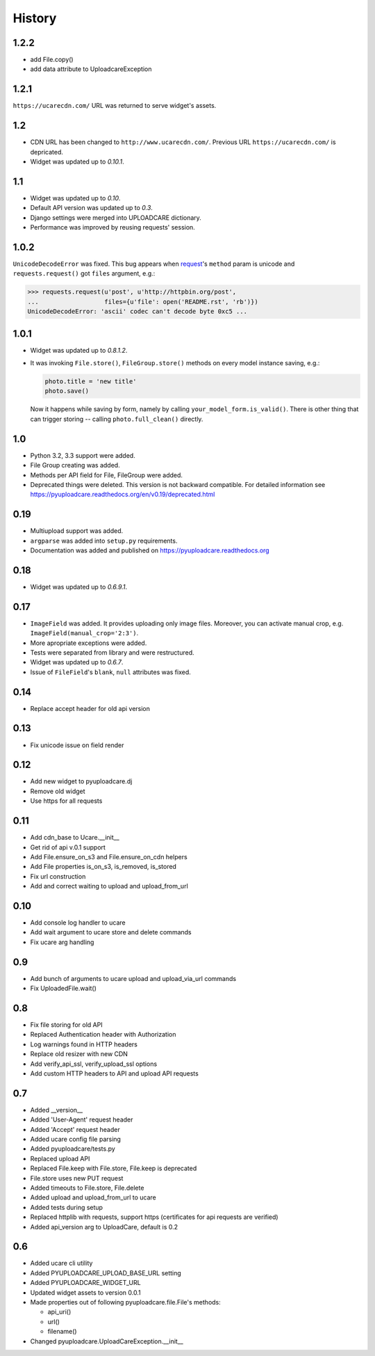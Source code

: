.. :changelog:

History
-------

1.2.2
~~~~~

- add File.copy()
- add data attribute to UploadcareException


1.2.1
~~~~~

``https://ucarecdn.com/`` URL was returned to serve widget's assets.


1.2
~~~

- CDN URL has been changed to ``http://www.ucarecdn.com/``. Previous URL
  ``https://ucarecdn.com/`` is depricated.
- Widget was updated up to *0.10.1*.

1.1
~~~

- Widget was updated up to *0.10*.
- Default API version was updated up to *0.3*.
- Django settings were merged into UPLOADCARE dictionary.
- Performance was improved by reusing requests' session.

1.0.2
~~~~~

``UnicodeDecodeError`` was fixed. This bug appears when
`request <https://pypi.python.org/pypi/requests/>`_'s ``method``
param is unicode and ``requests.request()`` got ``files`` argument, e.g.:

.. code-block:: python

    >>> requests.request(u'post', u'http://httpbin.org/post',
    ...                  files={u'file': open('README.rst', 'rb')})
    UnicodeDecodeError: 'ascii' codec can't decode byte 0xc5 ...

1.0.1
~~~~~

- Widget was updated up to *0.8.1.2*.
- It was invoking ``File.store()``, ``FileGroup.store()`` methods on every
  model instance saving, e.g.:

  .. code-block:: python

      photo.title = 'new title'
      photo.save()

  Now it happens while saving by form, namely by calling
  ``your_model_form.is_valid()``. There is other thing that can trigger
  storing -- calling ``photo.full_clean()`` directly.

1.0
~~~

- Python 3.2, 3.3 support were added.
- File Group creating was added.
- Methods per API field for File, FileGroup were added.
- Deprecated things were deleted. This version is not backward compatible.
  For detailed information see
  https://pyuploadcare.readthedocs.org/en/v0.19/deprecated.html

0.19
~~~~

- Multiupload support was added.
- ``argparse`` was added into ``setup.py`` requirements.
- Documentation was added and published on https://pyuploadcare.readthedocs.org

0.18
~~~~

- Widget was updated up to *0.6.9.1*.

0.17
~~~~

- ``ImageField`` was added. It provides uploading only image files. Moreover,
  you can activate manual crop, e.g. ``ImageField(manual_crop='2:3')``.
- More apropriate exceptions were added.
- Tests were separated from library and were restructured.
- Widget was updated up to *0.6.7*.
- Issue of ``FileField``'s ``blank``, ``null`` attributes was fixed.

0.14
~~~~

- Replace accept header for old api version

0.13
~~~~

- Fix unicode issue on field render

0.12
~~~~

- Add new widget to pyuploadcare.dj
- Remove old widget
- Use https for all requests

0.11
~~~~

- Add cdn_base to Ucare.__init__
- Get rid of api v.0.1 support
- Add File.ensure_on_s3 and File.ensure_on_cdn helpers
- Add File properties is_on_s3, is_removed, is_stored
- Fix url construction
- Add and correct waiting to upload and upload_from_url

0.10
~~~~

- Add console log handler to ucare
- Add wait argument to ucare store and delete commands
- Fix ucare arg handling

0.9
~~~

- Add bunch of arguments to ucare upload and upload_via_url commands
- Fix UploadedFile.wait()

0.8
~~~

- Fix file storing for old API
- Replaced Authentication header with Authorization
- Log warnings found in HTTP headers
- Replace old resizer with new CDN
- Add verify_api_ssl, verify_upload_ssl options
- Add custom HTTP headers to API and upload API requests

0.7
~~~

- Added __version__
- Added 'User-Agent' request header
- Added 'Accept' request header
- Added ucare config file parsing
- Added pyuploadcare/tests.py
- Replaced upload API
- Replaced File.keep with File.store, File.keep is deprecated
- File.store uses new PUT request
- Added timeouts to File.store, File.delete
- Added upload and upload_from_url to ucare
- Added tests during setup
- Replaced httplib with requests, support https (certificates for api requests are verified)
- Added api_version arg to UploadCare, default is 0.2

0.6
~~~

- Added ucare cli utility
- Added PYUPLOADCARE_UPLOAD_BASE_URL setting
- Added PYUPLOADCARE_WIDGET_URL
- Updated widget assets to version 0.0.1
- Made properties out of following pyuploadcare.file.File's methods:

  - api_uri()
  - url()
  - filename()
- Changed pyuploadcare.UploadCareException.__init__
